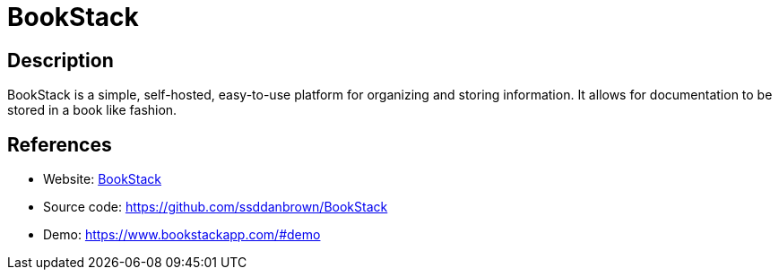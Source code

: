 = BookStack

:Name:          BookStack
:Language:      BookStack
:License:       MIT
:Topic:         Wikis
:Category:      
:Subcategory:   

// END-OF-HEADER. DO NOT MODIFY OR DELETE THIS LINE

== Description

BookStack is a simple, self-hosted, easy-to-use platform for organizing and storing information. It allows for documentation to be stored in a book like fashion.

== References

* Website: https://www.bookstackapp.com/[BookStack]
* Source code: https://github.com/ssddanbrown/BookStack[https://github.com/ssddanbrown/BookStack]
* Demo: https://www.bookstackapp.com/#demo[https://www.bookstackapp.com/#demo]
